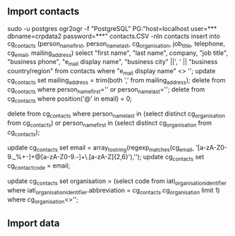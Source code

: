 ** Import contacts
sudo -u postgres ogr2ogr -f "PostgreSQL" PG:"host=localhost user=*** dbname=crpdata2 password=***" contacts.CSV -nln contacts
insert into cg_contacts (person_name_first, person_name_last, cg_organisation, job_title, telephone, cg_email, mailing_address) select "first name", "last name", company, "job title", "business phone", "e_mail display name", "business city" ||', ' || "business country/region" from contacts where "e_mail display name" <> '';
update cg_contacts set mailing_address = trim(both ',' from mailing_address);
delete from cg_contacts where person_name_first='' or person_name_last='';
delete from cg_contacts where position('@' in email) = 0;
# delete groups
delete from cg_contacts where person_name_last in (select distinct cg_organisation from cg_contacts) or person_name_first in (select distinct cg_organisation from cg_contacts);
# use email as key (for now)
update cg_contacts set email = array_to_string(regexp_matches(cg_email, '[a-zA-Z0-9._%+-]+@[a-zA-Z0-9.-]+\.[a-zA-Z]{2,6}'),'');
update cg_contacts set cg_contact_code = email;
# update organization_id
update cg_contacts set organisation = (select code from iati_organisation_identifier where iati_organisation_identifier.abbreviation = cg_contacts.cg_organisation limit 1) where cg_organisation<>'';

** Import data